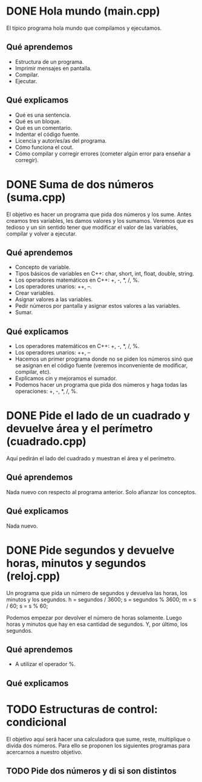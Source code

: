 * DONE Hola mundo (main.cpp)
  El típico programa hola mundo que compilamos y ejecutamos.
** Qué aprendemos
   - Estructura de un programa.
   - Imprimir mensajes en pantalla.
   - Compilar.
   - Ejecutar.
** Qué explicamos
   - Qué es una sentencia.
   - Qué es un bloque.
   - Qué es un comentario.
   - Indentar el código fuente.
   - Licencia y autor/es/as del programa.
   - Cómo funciona el cout.
   - Cómo compilar y corregir errores (cometer algún error para enseñar a 
     corregir).
* DONE Suma de dos números (suma.cpp)
  El objetivo es hacer un programa que pida dos números y los sume.
  Antes creamos tres variables, les damos valores y los sumamos. Veremos que es
  tedioso y un sin sentido tener que modificar el valor de las variables, 
  compilar y volver a ejecutar.
** Qué aprendemos
   - Concepto de variable.
   - Tipos básicos de variables en C++: char, short, int, float, double, string.
   - Los operadores matemáticos en C++: +, -, *, /, %.
   - Los operadores unarios: ++, --.
   - Crear variables.
   - Asignar valores a las variables.
   - Pedir números por pantalla y asignar estos valores a las variables.
   - Sumar.
** Qué explicamos
   - Los operadores matemáticos en C++: +, -, *, /, %.
   - Los operadores unarios: ++, --
   - Hacemos un primer programa donde no se piden los números sinó que se 
     asignan en el código fuente (veremos inconveniente de modificar, 
     compilar, etc).
   - Explicamos cin y mejoramos el sumador.
   - Podemos hacer un programa que pida dos números y haga todas las operaciones: +, -, *, /, %.
* DONE Pide el lado de un cuadrado y devuelve área y el perímetro (cuadrado.cpp)
  Aquí pedirán el lado del cuadrado y muestran el área y el perímetro.
** Qué aprendemos
   Nada nuevo con respecto al programa anterior. Solo afianzar los conceptos.
** Qué explicamos
   Nada nuevo.
* DONE Pide segundos y devuelve horas, minutos y segundos (reloj.cpp)
  Un programa que pida un número de segundos y devuelva las horas, los minutos 
  y los segundos.
  h = segundos / 3600;
  s = segundos % 3600;
  m = s / 60;
  s = s % 60; 

  Podemos empezar por devolver el número de horas solamente. Luego horas y 
  minutos que hay en esa cantidad de segundos. Y, por último, los segundos.
** Qué aprendemos
   - A utilizar el operador %.
** Qué explicamos
* TODO Estructuras de control: condicional
  El objetivo aquí será hacer una calculadora que sume, reste, multiplique o
  divida dos números. Para ello se proponen los siguientes programas para
  acercarnos a nuestro objetivo.
** TODO Pide dos números y di si son distintos

